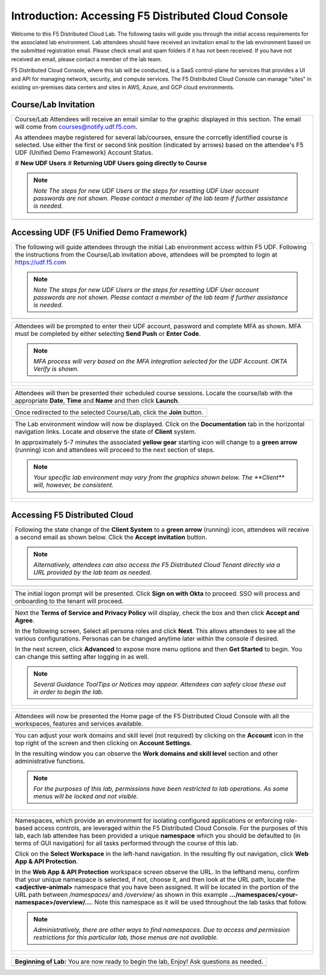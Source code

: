 Introduction: Accessing F5 Distributed Cloud Console
====================================================

Welcome to this F5 Distributed Cloud Lab. The following tasks will guide you through the initial 
access requirements for the associated lab environment.  Lab attendees should have received an 
invitation email to the lab environment based on the submitted registration email.  Please check 
email and spam folders if it has not been received.  If you have not received an email, please 
contact a member of the lab team.
 
F5 Distributed Cloud Console, where this lab will be conducted, is a SaaS control-plane for 
services that provides a UI and API for managing network, security, and compute services. The F5
Distributed Cloud Console can manage "sites" in existing on-premises data centers and sites in
AWS, Azure, and GCP cloud environments.


Course/Lab Invitation
~~~~~~~~~~~~~~~~~~~~~

+----------------------------------------------------------------------------------------------+
| Course/Lab Attendees will receive an email similar to the graphic displayed in this section. |
| The email will come from courses@notify.udf.f5.com.                                          |
|                                                                                              |
| As attendees maybe registered for several lab/courses, ensure the corrcetly identified course|
| is selected.  Use either the first or second link position (indicated by arrows) based on    |
| the attendee's F5 UDF (Unified Demo Framework) Account Status.                               |
|                                                                                              |
| # **New UDF Users**                                                                          |
| # **Returning UDF Users going directly to Course**                                           |
|                                                                                              |
| .. note::                                                                                    |
|    *Note The steps for new UDF Users or the steps for resetting UDF User account passwords*  |
|    *are not shown. Please contact a member of the lab team if further assistance is needed.* |
+----------------------------------------------------------------------------------------------+
| |intro001|                                                                                   |
+----------------------------------------------------------------------------------------------+

Accessing UDF (F5 Unified Demo Framework)
~~~~~~~~~~~~~~~~~~~~~~~~~~~~~~~~~~~~~~~~~

+----------------------------------------------------------------------------------------------+
| The following will guide attendees through the initial Lab environment access within F5 UDF. |
| Following the instructions from the Course/Lab invitation above, attendees will be prompted  |
| to login at  https://udf.f5.com                                                              |
|                                                                                              |
| .. note::                                                                                    |
|    *Note The steps for new UDF Users or the steps for resetting UDF User account passwords*  |
|    *are not shown. Please contact a member of the lab team if further assistance is needed.* |
+----------------------------------------------------------------------------------------------+
| |intro002|                                                                                   |
+----------------------------------------------------------------------------------------------+

+----------------------------------------------------------------------------------------------+
| Attendees will be prompted to enter their UDF account, password and complete MFA as shown.   |
| MFA must be completed by either selecting **Send Push** or **Enter Code**.                   |
|                                                                                              |
| .. note::                                                                                    |
|    *MFA process will very based on the MFA integration selected for the UDF Account. OKTA*   |
|    *Verify is shown.*                                                                        |
+----------------------------------------------------------------------------------------------+
| |intro003|                                                                                   |
|                                                                                              |
| |intro004|                                                                                   |
|                                                                                              |
| |intro005|                                                                                   |
+----------------------------------------------------------------------------------------------+

+----------------------------------------------------------------------------------------------+
| Attendees will then be presented their scheduled course sessions. Locate the course/lab with |
| the appropriate **Date**, **Time** and **Name** and then click **Launch**.                   |
+----------------------------------------------------------------------------------------------+
| |intro006|                                                                                   |
+----------------------------------------------------------------------------------------------+

+----------------------------------------------------------------------------------------------+
| Once redirected to the selected Course/Lab, click the **Join** button.                       |
+----------------------------------------------------------------------------------------------+
| |intro007|                                                                                   |
+----------------------------------------------------------------------------------------------+

+----------------------------------------------------------------------------------------------+
| The Lab environment window will now be displayed.  Click on the **Documentation** tab in the |
| horizontal navigation links.  Locate and observe the state of **Client** system.             |
|                                                                                              |
| In approximately 5-7 minutes the associated **yellow gear** starting icon will change to a   |
| **green arrow** (running) icon and attendees will proceed to the next section of steps.      |
|                                                                                              |
| .. note::                                                                                    |
|    *Your specific lab environment may vary from the graphics shown below. The **Client***    |
|    *will, however, be consistent.*                                                           |
+----------------------------------------------------------------------------------------------+
| |intro008|                                                                                   |
|                                                                                              |
| |intro009|                                                                                   |
+----------------------------------------------------------------------------------------------+

Accessing F5 Distributed Cloud
~~~~~~~~~~~~~~~~~~~~~~~~~~~~~~

+----------------------------------------------------------------------------------------------+
| Following the state change of the **Client System** to a **green arrow** (running) icon,     |
| attendees will receive a second email as shown below.  Click the **Accept invitation**       |
| button.                                                                                      |
|                                                                                              |
| .. note::                                                                                    |
|    *Alternatively, attendees can also access the F5 Distributed Cloud Tenant directly via a* |
|    *URL provided by the lab team as needed.*                                                 |
+----------------------------------------------------------------------------------------------+
| |intro010|                                                                                   |
+----------------------------------------------------------------------------------------------+

+----------------------------------------------------------------------------------------------+
| The initial logon prompt will be presented.  Click **Sign on with Okta** to proceed.  SSO    |
| will process and onboarding to the tenant will proceed.                                      |
+----------------------------------------------------------------------------------------------+
| |intro011|                                                                                   |
+----------------------------------------------------------------------------------------------+

+----------------------------------------------------------------------------------------------+
| Next the **Terms of Service and Privacy Policy** will display, check the box and then click  |
| **Accept and Agree**.                                                                        |
|                                                                                              |
| In the following screen, Select all persona roles and click **Next**. This allows attendees  |
| to see all the various configurations. Personas can be changed anytime later within the      |
| console if desired.                                                                          |
|                                                                                              |
| In the next screen, click **Advanced** to expose more menu options and then **Get Started**  |
| to begin. You can change this setting after logging in as well.                              |
|                                                                                              |
| .. note::                                                                                    |
|    *Several Guidance ToolTips or Notices may appear.  Attendees can safely close these out*  |
|    *in order to begin the lab.*                                                              |
+----------------------------------------------------------------------------------------------+
| |intro012|                                                                                   |
|                                                                                              |
| |intro013|                                                                                   |
|                                                                                              |
| |intro014|                                                                                   |
+----------------------------------------------------------------------------------------------+

+----------------------------------------------------------------------------------------------+
| Attendees will now be presented the Home page of the F5 Distributed Cloud Console with all   |
| the workspaces, features and services available.                                             |
+----------------------------------------------------------------------------------------------+
| |intro015|                                                                                   |
+----------------------------------------------------------------------------------------------+

+----------------------------------------------------------------------------------------------+
| You can adjust your work domains and skill level (not required) by clicking on the           |
| **Account** icon in the top right of the screen and then clicking on **Account Settings**.   |
|                                                                                              |
| In the resulting window you can observe the **Work domains and skill level** section and     |
| other administrative functions.                                                              |
|                                                                                              |
| .. note::                                                                                    |
|    *For the purposes of this lab, permissions have been restricted to lab operations.  As*   |
|    *some menus will be locked and not visible.*                                              |
+----------------------------------------------------------------------------------------------+
| |intro050|                                                                                   |
|                                                                                              |
| |intro051|                                                                                   |
+----------------------------------------------------------------------------------------------+

+----------------------------------------------------------------------------------------------+
| Namespaces, which provide an environment for isolating configured applications or            |
| enforcing role-based access controls, are leveraged within the F5 Distributed Cloud          |
| Console.  For the purposes of this lab, each lab attendee has been provided a unique         |
| **namespace** which you should be defaulted to (in terms of GUI navigation) for all tasks    |
| performed through the course of this lab.                                                    |
|                                                                                              |
| Click on the **Select Workspace** in the left-hand navigation. In the resulting fly out      |
| navigation, click **Web App & API Protection**.                                              |
|                                                                                              |
| In the **Web App & API Protection** workspace screen observe the URL. In the lefthand        |
| menu, confirm that your unique namespace is selected, if not, choose it, and then look       |
| at the URL path, locate the **<adjective-animal>** namespace that you have been              |
| assigned. It will be located in the portion of the URL path between */namespaces/* and       |
| */overview/* as shown in this example **…/namespaces/<your-namespace>/overview/…**. Note     |
| this namespace as it will be used throughout the lab tasks that follow.                      |
|                                                                                              |
| .. note::                                                                                    |
|    *Administratively, there are other ways to find namespaces. Due to access and permission* |
|    *restrictions for this particular lab, those menus are not available.*                    |
+----------------------------------------------------------------------------------------------+
| |intro052|                                                                                   |
|                                                                                              |
| |intro053|                                                                                   |
+----------------------------------------------------------------------------------------------+

+----------------------------------------------------------------------------------------------+
| **Beginning of Lab:**  You are now ready to begin the lab, Enjoy! Ask questions as needed.   |
+----------------------------------------------------------------------------------------------+
| |labbgn|                                                                                     |
+----------------------------------------------------------------------------------------------+

.. |intro001| image:: _static/intro-01.png
   :width: 800px
.. |intro002| image:: _static/intro-02.png
   :width: 800px
.. |intro003| image:: _static/intro-03.png
   :width: 800px
.. |intro004| image:: _static/intro-04.png
   :width: 800px
.. |intro005| image:: _static/intro-05.png
   :width: 800px
.. |intro006| image:: _static/intro-06.png
   :width: 800px
.. |intro007| image:: _static/intro-07.png
   :width: 800px
.. |intro008| image:: _static/intro-08.png
   :width: 800px
.. |intro009| image:: _static/intro-09.png
   :width: 800px
.. |intro010| image:: _static/intro-10.png
   :width: 800px
.. |intro011| image:: _static/intro-11.png
   :width: 800px
.. |intro012| image:: _static/intro-12.png
   :width: 800px
.. |intro013| image:: _static/intro-13.png
   :width: 800px
.. |intro014| image:: _static/intro-14.png
   :width: 800px
.. |intro015| image:: _static/intro-15.png
   :width: 800px
.. |intro050| image:: _static/intro-50.png
   :width: 800px
.. |intro051| image:: _static/intro-51.png
   :width: 800px
.. |intro052| image:: _static/intro-52.png
   :width: 800px
.. |intro053| image:: _static/intro-53.png
   :width: 800px
.. |labbgn| image:: _static/labbgn.png
   :width: 800px

